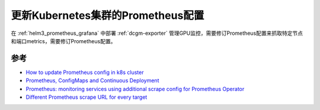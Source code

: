 .. _update_prometheus_config_k8s:

====================================
更新Kubernetes集群的Prometheus配置
====================================

在 :ref:`helm3_prometheus_grafana` 中部署 :ref:`dcgm-exporter` 管理GPU监控，需要修订Prometheus配置来抓取特定节点和端口metrics，需要修订Prometheus配置。

参考
=====

- `How to update Prometheus config in k8s cluster <https://stackoverflow.com/questions/53227819/how-to-update-prometheus-config-in-k8s-cluster>`_
- `Prometheus, ConfigMaps and Continuous Deployment <https://www.weave.works/blog/prometheus-configmaps-continuous-deployment/>`_
- `Prometheus: monitoring services using additional scrape config for Prometheus Operator <https://fabianlee.org/2022/07/08/prometheus-monitoring-services-using-additional-scrape-config-for-prometheus-operator/>`_
- `Different Prometheus scrape URL for every target <https://stackoverflow.com/questions/44927130/different-prometheus-scrape-url-for-every-target>`_
